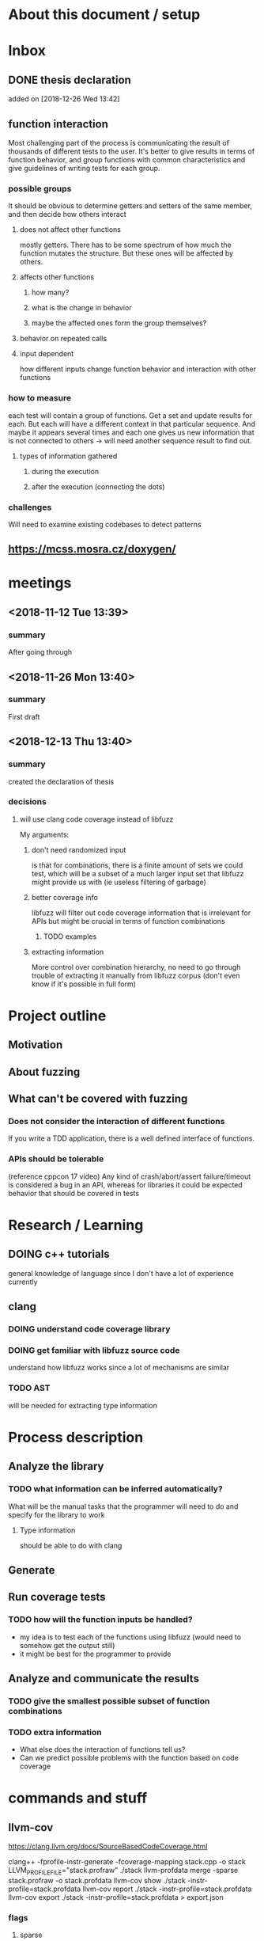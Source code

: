 #+TODO: TODO UPNEXT DOING REVIEW DONE
* About this document / setup

* Inbox
** DONE thesis declaration
CLOSED: [2019-01-28 Mon 21:11]
 added on [2018-12-26 Wed 13:42]
** function interaction
Most challenging part of the process is communicating the result of thousands of different tests to the user. It's better to give results in terms of function behavior, and group functions with common characteristics and give guidelines of writing tests for each group.
*** possible groups
It should be obvious to determine getters and setters of the same member, and then decide how others interact
**** does not affect other functions
mostly getters. There has to be some spectrum of how much the function mutates the structure. But these ones will be affected by others.
**** affects other functions
***** how many?
***** what is the change in behavior
***** maybe the affected ones form the group themselves?
**** behavior on repeated calls
**** input dependent
how different inputs change function behavior and interaction with other functions
*** how to measure 
each test will contain a group of functions. Get a set and update results for each. But each will have a different context in that particular sequence. And maybe it appears several times and each one gives us new information that is not connected to others -> will need another sequence result to find out. 
**** types of information gathered
***** during the execution
***** after the execution (connecting the dots)
*** challenges
Will need to examine existing codebases to detect patterns
** https://mcss.mosra.cz/doxygen/
* meetings
** <2018-11-12 Tue 13:39>
*** summary 
After going through
** <2018-11-26 Mon 13:40>
*** summary
First draft
** <2018-12-13 Thu 13:40>
*** summary
created the declaration of thesis
*** decisions
**** will use clang code coverage instead of libfuzz
My arguments:
***** don't need randomized input
is that for combinations, there is a finite amount of sets we could test, which will be a subset of a much larger input set that libfuzz might provide us with (ie useless filtering of garbage)
***** better coverage info
libfuzz will filter out code coverage information that is irrelevant for APIs but might be crucial in terms of function combinations 
****** TODO examples
***** extracting information
More control over combination hierarchy, no need to go through trouble of extracting it manually from libfuzz corpus (don't even know if it's possible in full form)



* Project outline
** Motivation
** About fuzzing
** What can't be covered with fuzzing
*** Does not consider the interaction of different functions
If you write a TDD application, there is a well defined interface of functions.
*** APIs should be tolerable
(reference cppcon 17 video)
Any kind of crash/abort/assert failure/timeout is considered a bug in an API, whereas for libraries it could be expected behavior that should be covered in tests

* Research / Learning
** DOING c++ tutorials
general knowledge of language since I don't have a lot of experience currently
** clang
*** DOING understand code coverage library
*** DOING get familiar with libfuzz source code
understand how libfuzz works since a lot of mechanisms are similar

*** TODO AST
will be needed for extracting type information
* Process description
** Analyze the library
*** TODO what information can be inferred automatically?
What will be the manual tasks that the programmer will need to do and specify for the library to work
**** Type information
should be able to do with clang
** Generate 

** Run coverage tests
*** TODO how will the function inputs be handled?
- my idea is to test each of the functions using libfuzz (would need to somehow get the output still)
- it might be best for the programmer to provide 
** Analyze and communicate the results
*** TODO give the smallest possible subset of function combinations
*** TODO extra information
- What else does the interaction of functions tell us?
- Can we predict possible problems with the function based on code coverage
* commands and stuff
** llvm-cov
https://clang.llvm.org/docs/SourceBasedCodeCoverage.html

#+BEGIN-EXAMPLE
clang++ -fprofile-instr-generate -fcoverage-mapping stack.cpp -o stack
LLVM_PROFILE_FILE="stack.profraw" ./stack
llvm-profdata merge -sparse stack.profraw -o stack.profdata
llvm-cov show ./stack -instr-profile=stack.profdata
llvm-cov report ./stack -instr-profile=stack.profdata
llvm-cov export ./stack -instr-profile=stack.profdata > export.json
#+END-EXAMPLE
*** flags
**** sparse
The -sparse flag is optional but can result in dramatically smaller indexed profiles. This option should not be used if the indexed profile will be reused for PGO.

